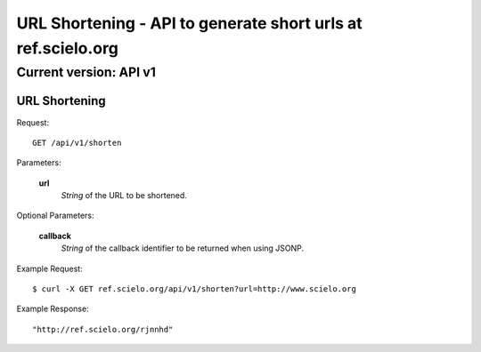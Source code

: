 =============================================================
URL Shortening - API to generate short urls at ref.scielo.org
=============================================================

Current version: API v1
-----------------------

URL Shortening
~~~~~~~~~~~~~~

Request::

  GET /api/v1/shorten

Parameters:

  **url**
    *String* of the URL to be shortened.

Optional Parameters:

  **callback**
    *String* of the callback identifier to be returned when
    using JSONP.


Example Request::

  $ curl -X GET ref.scielo.org/api/v1/shorten?url=http://www.scielo.org

Example Response::

  "http://ref.scielo.org/rjnnhd"
